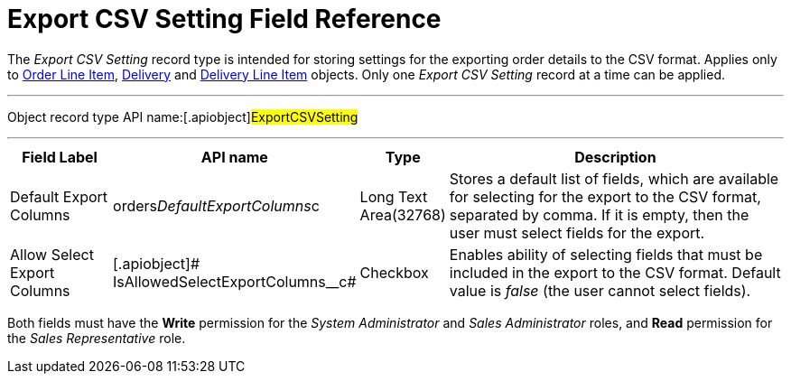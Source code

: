 = Export CSV Setting Field Reference

The _Export CSV Setting_ record type is intended for storing settings
for the exporting order details to the CSV format. Applies only
to xref:admin-guide/managing-ct-orders/order-management/ref-guide/ct-order-data-model/order-line-item-field-reference.adoc[Order Line Item],
xref:delivery-field-reference[Delivery] and xref:admin-guide/managing-ct-orders/delivery-management/delivery-line-item-field-reference.adoc[Delivery
Line Item] objects. Only one _Export CSV Setting_ record at a time can
be applied.

'''''

Object record type API name:[.apiobject]#ExportCSVSetting#

'''''

[width="100%",cols="15%,20%,10%,55%"]
|===
|*Field Label* |*API name* |*Type* |*Description*

|Default Export Columns
|[.apiobject]#orders__DefaultExportColumns__c# |Long
Text Area(32768) |Stores a default list of fields, which are available
for selecting for the export to the CSV format, separated by comma. If
it is empty, then the user must select fields for the export.

|Allow Select Export Columns |[.apiobject]#
IsAllowedSelectExportColumns__с# |Checkbox |Enables ability of
selecting fields that must be included in the export to the CSV format.
Default value is _false_ (the user cannot select fields).
|===

Both fields must have the *Write* permission for the _System
Administrator_ and _Sales Administrator_ roles, and *Read* permission
for the _Sales Representative_ role.

